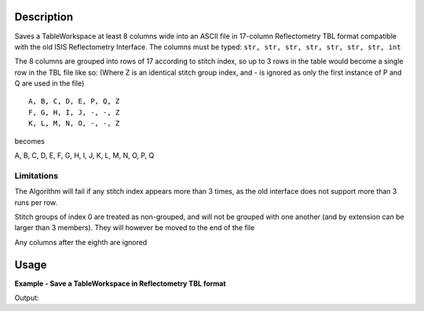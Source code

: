 .. algorithm::

.. summary::

.. alias::

.. properties::

Description
-----------

Saves a TableWorkspace at least 8 columns wide into an ASCII file in 17-column Reflectometry TBL format compatible with the old ISIS Reflectometry Interface. The columns must be typed: ``str, str, str, str, str, str, str, int``

The 8 columns are grouped into rows of 17 according to stitch index, so up to 3 rows in the table would become a single row in the TBL file like so: (Where Z is an identical stitch group index, and - is ignored as only the first instance of P and Q are used in the file)

::

    A, B, C, D, E, P, Q, Z
    F, G, H, I, J, -, -, Z
    K, L, M, N, O, -, -, Z

becomes
::

A, B, C, D, E, F, G, H, I, J, K, L, M, N, O, P, Q

Limitations
###########

The Algorithm will fail if any stitch index appears more than 3 times, as the old interface does not support more than 3 runs per row.

Stitch groups of index 0 are treated as non-grouped, and will not be grouped with one another (and by extension can be larger than 3 members). They will however be moved to the end of the file

Any columns after the eighth are ignored

Usage
-----

**Example - Save a TableWorkspace in Reflectometry TBL format**

.. testcode:: ExReflTBLSimple

    #import the os path libraries for directory functions
    import os

    # Create a table workspace with data to save. You'd normally have the table workspace in mantid already, probably as a product of LoadReflTBL
    ws = CreateEmptyTableWorkspace()
    ws.addColumn("str","Run(s)");
    ws.addColumn("str","ThetaIn");
    ws.addColumn("str","TransRun(s)");
    ws.addColumn("str","Qmin");
    ws.addColumn("str","Qmax");
    ws.addColumn("str","dq/q");
    ws.addColumn("str","Scale");
    ws.addColumn("int","StitchGroup");
    nextRow = {'Run(s)':"13460",'ThetaIn':"0.7",'TransRun(s)':"13463,13464",'Qmin':"0.01",'Qmax':"0.06",'dq/q':"0.04",'Scale':"",'StitchGroup':1}
    ws.addRow ( nextRow )
    nextRow = {'Run(s)':"13470",'ThetaIn':"2.3",'TransRun(s)':"13463,13464",'Qmin':"0.035",'Qmax':"0.3",'dq/q':"0.04",'Scale':"",'StitchGroup':0}
    ws.addRow ( nextRow )
    nextRow = {'Run(s)':"13462",'ThetaIn':"2.3",'TransRun(s)':"13463,13464",'Qmin':"0.035",'Qmax':"0.3",'dq/q':"0.04",'Scale':"",'StitchGroup':1}
    ws.addRow ( nextRow )
    nextRow = {'Run(s)':"13469",'ThetaIn':"0.7",'TransRun(s)':"13463,13464",'Qmin':"0.01",'Qmax':"0.06",'dq/q':"0.04",'Scale':"",'StitchGroup':2}
    ws.addRow ( nextRow )

    #Create an absolute path by joining the proposed filename to a directory
    #os.path.expanduser("~") used in this case returns the home directory of the current user
    savefile = os.path.join(os.path.expanduser("~"), "ReflTBLFile.tbl")

    # perform the algorithm
    SaveReflTBL(Filename=savefile,InputWorkspace=ws)

    #the file contains
    # 13460,0.7,"13463,13464",0.01,0.06,13462,2.3,"13463,13464",0.035,0.3,,,,,,0.04,
    # 13469,0.7,"13463,13464",0.01,0.06,,,,,,,,,,,0.04,
    # 13470,2.3,"13463,13464",0.035,0.3,,,,,,,,,,,0.04,
    print "File Exists:", os.path.exists(savefile)

.. testcleanup:: ExReflTBLSimple

    os.remove(savefile)

Output:

.. testoutput:: ExReflTBLSimple

    File Exists: True

.. categories::
